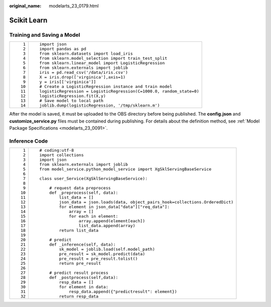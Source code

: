 :original_name: modelarts_23_0179.html

.. _modelarts_23_0179:

Scikit Learn
============

Training and Saving a Model
---------------------------

+-----------------------------------+----------------------------------------------------------------------+
| ::                                | ::                                                                   |
|                                   |                                                                      |
|     1                             |    import json                                                       |
|     2                             |    import pandas as pd                                               |
|     3                             |    from sklearn.datasets import load_iris                            |
|     4                             |    from sklearn.model_selection import train_test_split              |
|     5                             |    from sklearn.linear_model import LogisticRegression               |
|     6                             |    from sklearn.externals import joblib                              |
|     7                             |    iris = pd.read_csv('/data/iris.csv')                              |
|     8                             |    X = iris.drop(['virginica'],axis=1)                               |
|     9                             |    y = iris[['virginica']]                                           |
|    10                             |    # Create a LogisticRegression instance and train model            |
|    11                             |    logisticRegression = LogisticRegression(C=1000.0, random_state=0) |
|    12                             |    logisticRegression.fit(X,y)                                       |
|    13                             |    # Save model to local path                                        |
|    14                             |    joblib.dump(logisticRegression, '/tmp/sklearn.m')                 |
+-----------------------------------+----------------------------------------------------------------------+

After the model is saved, it must be uploaded to the OBS directory before being published. The **config.json** and **customize_service.py** files must be contained during publishing. For details about the definition method, see :ref:`Model Package Specifications <modelarts_23_0091>`.

Inference Code
--------------

+-----------------------------------+------------------------------------------------------------------------------------+
| ::                                | ::                                                                                 |
|                                   |                                                                                    |
|     1                             |    # coding:utf-8                                                                  |
|     2                             |    import collections                                                              |
|     3                             |    import json                                                                     |
|     4                             |    from sklearn.externals import joblib                                            |
|     5                             |    from model_service.python_model_service import XgSklServingBaseService          |
|     6                             |                                                                                    |
|     7                             |    class user_Service(XgSklServingBaseService):                                    |
|     8                             |                                                                                    |
|     9                             |        # request data preprocess                                                   |
|    10                             |        def _preprocess(self, data):                                                |
|    11                             |            list_data = []                                                          |
|    12                             |            json_data = json.loads(data, object_pairs_hook=collections.OrderedDict) |
|    13                             |            for element in json_data["data"]["req_data"]:                           |
|    14                             |                array = []                                                          |
|    15                             |                for each in element:                                                |
|    16                             |                    array.append(element[each])                                     |
|    17                             |                    list_data.append(array)                                         |
|    18                             |            return list_data                                                        |
|    19                             |                                                                                    |
|    20                             |        # predict                                                                   |
|    21                             |        def _inference(self, data):                                                 |
|    22                             |            sk_model = joblib.load(self.model_path)                                 |
|    23                             |            pre_result = sk_model.predict(data)                                     |
|    24                             |            pre_result = pre_result.tolist()                                        |
|    25                             |            return pre_result                                                       |
|    26                             |                                                                                    |
|    27                             |        # predict result process                                                    |
|    28                             |        def _postprocess(self,data):                                                |
|    29                             |            resp_data = []                                                          |
|    30                             |            for element in data:                                                    |
|    31                             |                resp_data.append({"predictresult": element})                        |
|    32                             |            return resp_data                                                        |
+-----------------------------------+------------------------------------------------------------------------------------+

